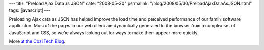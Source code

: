 ---
title: "Preload Ajax Data as JSON"
date: "2008-05-30"
permalink: "/blog/2008/05/30/PreloadAjaxDataAsJSON.html"
tags: [javascript]
---



.. image:: https://blogs.cozi.com/photos/uncategorized/2008/05/27/preloadajaxdata.png
    :alt: ASP.NET - Ajax + JSON = speed
    :target: http://blogs.cozi.com/tech/2008/05/preload-ajax-data-as-json.html
    :class: right-float

Preloading Ajax data as JSON has helped
improve the load time and perceived performance of our family software application.
Most of the pages in our web client are dynamically generated
in the browser from a complex set of JavaScript and CSS,
so we're always looking out for ways to make them appear more quickly.

More `at the Cozi Tech Blog`_.

.. _at the Cozi Tech Blog:
    http://blogs.cozi.com/tech/2008/05/preload-ajax-data-as-json.html

.. _permalink:
    /blog/2008/05/30/PreloadAjaxDataAsJSON.html
